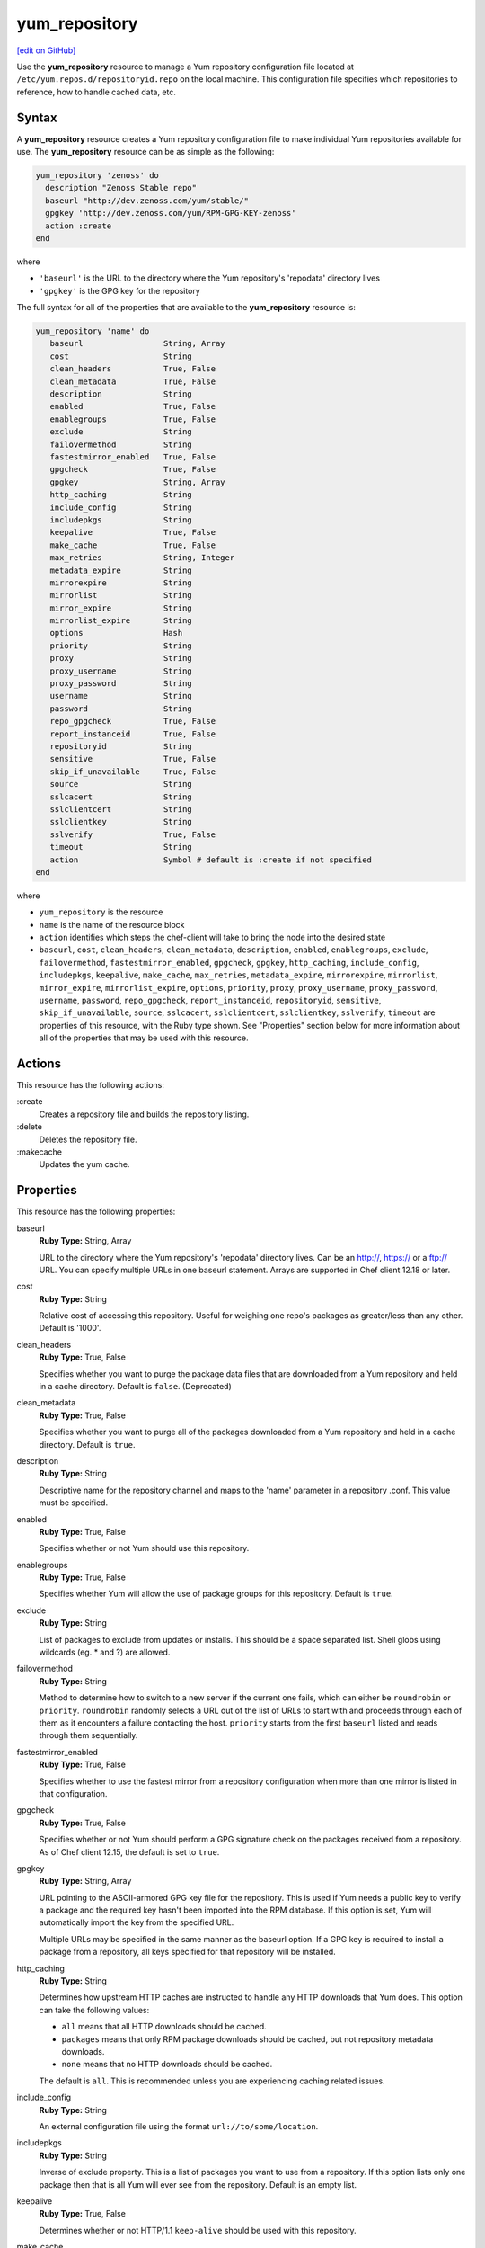 ==========================================
yum_repository
==========================================
`[edit on GitHub] <https://github.com/chef/chef-web-docs/blob/master/chef_master/source/resource_yum_repository.rst>`__

.. tag resource_yum_repository_summary

Use the **yum_repository** resource to manage a Yum repository configuration file located at ``/etc/yum.repos.d/repositoryid.repo`` on the local machine. This configuration file specifies which repositories to reference, how to handle cached data, etc.

.. end_tag

Syntax
==========================================
A **yum_repository** resource creates a Yum repository configuration file to make individual Yum repositories available for use. The **yum_repository** resource can be as simple as the following:

.. code-block:: ruby

   yum_repository 'zenoss' do
     description "Zenoss Stable repo"
     baseurl "http://dev.zenoss.com/yum/stable/"
     gpgkey 'http://dev.zenoss.com/yum/RPM-GPG-KEY-zenoss'
     action :create
   end

where

* ``'baseurl'`` is the URL to the directory where the Yum repository's 'repodata' directory lives
* ``'gpgkey'`` is the GPG key for the repository

The full syntax for all of the properties that are available to the **yum_repository** resource is:

.. code-block:: ruby

   yum_repository 'name' do
      baseurl                 String, Array
      cost                    String
      clean_headers           True, False
      clean_metadata          True, False
      description             String
      enabled                 True, False
      enablegroups            True, False
      exclude                 String
      failovermethod          String
      fastestmirror_enabled   True, False
      gpgcheck                True, False
      gpgkey                  String, Array
      http_caching            String
      include_config          String
      includepkgs             String
      keepalive               True, False
      make_cache              True, False
      max_retries             String, Integer
      metadata_expire         String
      mirrorexpire            String
      mirrorlist              String
      mirror_expire           String
      mirrorlist_expire       String
      options                 Hash
      priority                String
      proxy                   String
      proxy_username          String
      proxy_password          String
      username                String
      password                String
      repo_gpgcheck           True, False
      report_instanceid       True, False
      repositoryid            String
      sensitive               True, False
      skip_if_unavailable     True, False
      source                  String
      sslcacert               String
      sslclientcert           String
      sslclientkey            String
      sslverify               True, False
      timeout                 String
      action                  Symbol # default is :create if not specified
   end

where

* ``yum_repository`` is the resource
* ``name`` is the name of the resource block
* ``action`` identifies which steps the chef-client will take to bring the node into the desired state
*  ``baseurl``, ``cost``, ``clean_headers``, ``clean_metadata``, ``description``, ``enabled``, ``enablegroups``, ``exclude``, ``failovermethod``, ``fastestmirror_enabled``, ``gpgcheck``, ``gpgkey``, ``http_caching``, ``include_config``, ``includepkgs``, ``keepalive``, ``make_cache``, ``max_retries``, ``metadata_expire``, ``mirrorexpire``, ``mirrorlist``, ``mirror_expire``, ``mirrorlist_expire``, ``options``, ``priority``, ``proxy``, ``proxy_username``, ``proxy_password``, ``username``, ``password``, ``repo_gpgcheck``, ``report_instanceid``, ``repositoryid``, ``sensitive``, ``skip_if_unavailable``, ``source``, ``sslcacert``, ``sslclientcert``, ``sslclientkey``, ``sslverify``, ``timeout`` are properties of this resource, with the Ruby type shown. See "Properties" section below for more information about all of the properties that may be used with this resource.

Actions
=====================================================
This resource has the following actions:

:create
   Creates a repository file and builds the repository listing.

:delete
   Deletes the repository file.

:makecache
   Updates the yum cache.


Properties
=====================================================
This resource has the following properties:

.. Refer to http://linux.die.net/man/5/yum.conf as the source for these descriptions.

baseurl
   **Ruby Type:** String, Array

   URL to the directory where the Yum repository's 'repodata' directory lives. Can be an http://, https:// or a ftp:// URL. You can specify multiple URLs in one baseurl statement. Arrays are supported in Chef client 12.18 or later.

cost
   **Ruby Type:** String

   Relative cost of accessing this repository. Useful for weighing one repo's packages as greater/less than any other. Default is '1000'.

clean_headers
   **Ruby Type:** True, False

   Specifies whether you want to purge the package data files that are downloaded from a Yum repository and held in a cache directory.  Default is ``false``. (Deprecated)

clean_metadata
   **Ruby Type:** True, False

   Specifies whether you want to purge all of the packages downloaded from a Yum repository and held in a cache directory. Default is ``true``.

description
   **Ruby Type:** String

   Descriptive name for the repository channel and maps to the 'name' parameter in a repository .conf. This value must be specified.

enabled
   **Ruby Type:** True, False

   Specifies whether or not Yum should use this repository.

enablegroups
   **Ruby Type:** True, False

   Specifies whether Yum will allow the use of package groups for this repository. Default is ``true``.

exclude
   **Ruby Type:** String

   List of packages to exclude from updates or installs. This should be a space separated list. Shell globs using wildcards (eg. * and ?) are allowed.

failovermethod
   **Ruby Type:** String

   Method to determine how to switch to a new server if the current one fails, which can either be ``roundrobin`` or ``priority``. ``roundrobin`` randomly selects a URL out of the list of URLs to start with and proceeds through each of them as it encounters a failure contacting the host. ``priority`` starts from the first ``baseurl`` listed and reads through them sequentially.

fastestmirror_enabled
   **Ruby Type:** True, False

   Specifies whether to use the fastest mirror from a repository configuration when more than one mirror is listed in that configuration.

gpgcheck
   **Ruby Type:** True, False

   Specifies whether or not Yum should perform a GPG signature check on the packages received from a repository. As of Chef client 12.15, the default is set to ``true``.

gpgkey
   **Ruby Type:** String, Array

   URL pointing to the ASCII-armored GPG key file for the repository. This is used if Yum needs a public key to verify a package and the required key hasn't been imported into the RPM database. If this option is set, Yum will automatically import the key from the specified URL.

   Multiple URLs may be specified in the same manner as the baseurl option. If a GPG key is required to install a package from a repository, all keys specified for that repository will be installed.

http_caching
   **Ruby Type:** String

   Determines how upstream HTTP caches are instructed to handle any HTTP downloads that Yum does. This option can take the following values:

   * ``all`` means that all HTTP downloads should be cached.

   * ``packages`` means that only RPM package downloads should be cached, but not repository metadata downloads.

   * ``none`` means that no HTTP downloads should be cached.

   The default is ``all``. This is recommended unless you are experiencing caching related issues.

include_config
   **Ruby Type:** String

   An external configuration file using the format ``url://to/some/location``.

includepkgs
   **Ruby Type:** String

   Inverse of exclude property. This is a list of packages you want to use from a repository. If this option lists only one package then that is all Yum will ever see from the repository. Default is an empty list.

keepalive
   **Ruby Type:** True, False

   Determines whether or not HTTP/1.1 ``keep-alive`` should be used with this repository.

make_cache
   **Ruby Type:** True, False

   Determines whether package files downloaded by Yum stay in cache directories. By using cached data, you can carry out certain operations without a network connection. Default is ``true``.

max_retries
   **Ruby Type:** String, Integer

   Number of times any attempt to retrieve a file should retry before returning an error. Setting this to '0' makes Yum try forever. Default is '10'.

metadata_expire
   **Ruby Type:** String

   Time (in seconds) after which the metadata will expire. If the current metadata downloaded is less than the value specified, then Yum will not update the metadata against the repository. If you find that Yum is not downloading information on updates as often as you would like lower the value of this option. You can also change from the default of using seconds to using days, hours or minutes by appending a 'd', 'h' or 'm' respectively. The default is six hours to compliment yum-updates running once per hour. It is also possible to use the word ``never``, meaning that the metadata will never expire.

   .. note:: When using a metalink file, the metalink must always be newer than the metadata for the repository due to the validation, so this timeout also applies to the metalink file.

mirrorexpire
   **Ruby Type:** String

mirrorlist
   **Ruby Type:** String

   URL to a file containing a list of baseurls. This can be used instead of or with the baseurl option. Substitution variables, described below, can be used with this option.

mirror_expire
   **Ruby Type:** String

   Time (in seconds) after which the mirrorlist locally cached will expire. If the current mirrorlist is less than this many seconds old then Yum will not download another copy of the mirrorlist, it has the same extra format as metadata_expire. If you find that Yum is not downloading the mirrorlists as often as you would like lower the value of this option.

mirrorlist_expire
   **Ruby Type:** String

   Specifies the time (in seconds) after which the mirrorlist locally cached will expire. If the current mirrorlist is less than the value specified, then Yum will not download another copy of the mirrorlist.

mode
   **Ruby Type:** String, Array

   Permissions mode of .repo file on disk. This is useful for scenarios where secrets are in the repo file. If this value is set to '600', normal users will not be able to use Yum search, Yum info, etc. Default is ``0644``.

options
   **Ruby Type:** Hash

   Specifies the repository options.

priority
   **Ruby Type:** String

   Assigns a priority to a repository where the priority value is between '1' and '99' inclusive. Priorities are used to enforce ordered protection of repositories. Packages from repositories with a lower priority (higher numerical value) will never be used to upgrade packages that were installed from a repository with a higher priority (lower numerical value). The repositories with the lowest numerical priority number have the highest priority. The default priority for repositories is 99.

proxy
   **Ruby Type:** String

   URL to the proxy server that Yum should use.

proxy_username
   **Ruby Type:** String

   Username to use for proxy.

proxy_password
   **Ruby Type:** String

   Password for this proxy.

username
   **Ruby Type:** String

   Username to use for basic authentication to a repository.

password
   **Ruby Type:** String

   Password to use with the username for basic authentication.

repo_gpgcheck
   **Ruby Type:** True, False

  Determines whether or not Yum should perform a GPG signature check on the repodata from this repository.

report_instanceid
   **Ruby Type:** True, False

   Determines whether to report the instance ID when using Amazon Linux AMIs and repositories.

repositoryid
   **Ruby Type:** String

   Specifies a unique name for each repository, one word. Defaults to name attribute.

sensitive
   **Ruby Type:** True, False

   Determines whether the content of repository file is hidden from chef run output. Default is ``false``.

skip_if_unavailable
   **Ruby Type:** True, False

   Determines whether Yum will continue running if this repository cannot be contacted for any reason. This should be set carefully as all repos are consulted for any given command. Default is ``false``.

source
   **Ruby Type:** String

   Use a custom template source instead of the default one.

sslcacert
   **Ruby Type:** String

   Path to the directory containing the databases of the certificate authorities Yum should use to verify SSL certificates. Defaults to 'none', which uses the system default.

sslclientcert
   **Ruby Type:** String

   Path to the SSL client certificate Yum should use to connect to repos/remote sites. Defaults to 'none'.

sslclientkey
   **Ruby Type:** String

   Path to the SSL client key Yum should use to connect to repos/remote sites. Defaults to 'none'.

sslverify
   **Ruby Type:** True, False

   Determines whether Yum will verify SSL certificates/hosts. Defaults to ``true``.

timeout
   **Ruby Type:** String

   Number of seconds to wait for a connection before timing out. Defaults to 30 seconds. This may be too short of a time for extremely overloaded sites.

Examples
=====================================================
The following examples demonstrate various approaches for using resources in recipes. If you want to see examples of how Chef uses resources in recipes, take a closer look at the cookbooks that Chef authors and maintains: https://github.com/chef-cookbooks.

**Add internal company repository**

.. code-block:: ruby

   yum_repository 'OurCo' do
     description 'OurCo yum repository'
     mirrorlist 'http://artifacts.ourco.org/mirrorlist?repo=ourco-6&arch=$basearch'
     gpgkey 'http://artifacts.ourco.org/pub/yum/RPM-GPG-KEY-OURCO-6'
     action :create
   end

**Delete a repository**

.. code-block:: ruby

   yum_repository 'CentOS-Media' do
     action :delete
   end
